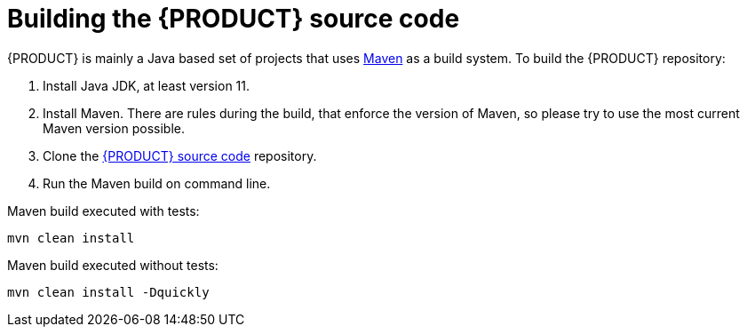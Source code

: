 [id='intro-building-the-source_{context}']

= Building the {PRODUCT} source code

{PRODUCT} is mainly a Java based set of projects that uses link:https://maven.apache.org/[Maven] as a build system. To build the {PRODUCT} repository:

1. Install Java JDK, at least version 11.
2. Install Maven. There are rules during the build, that enforce the version of Maven, so please try to use the most current Maven version possible.
3. Clone the link:https://github.com/kiegroup/drools/[{PRODUCT} source code] repository.
4. Run the Maven build on command line.

Maven build executed with tests:
----
mvn clean install
----
Maven build executed without tests:
----
mvn clean install -Dquickly
----

